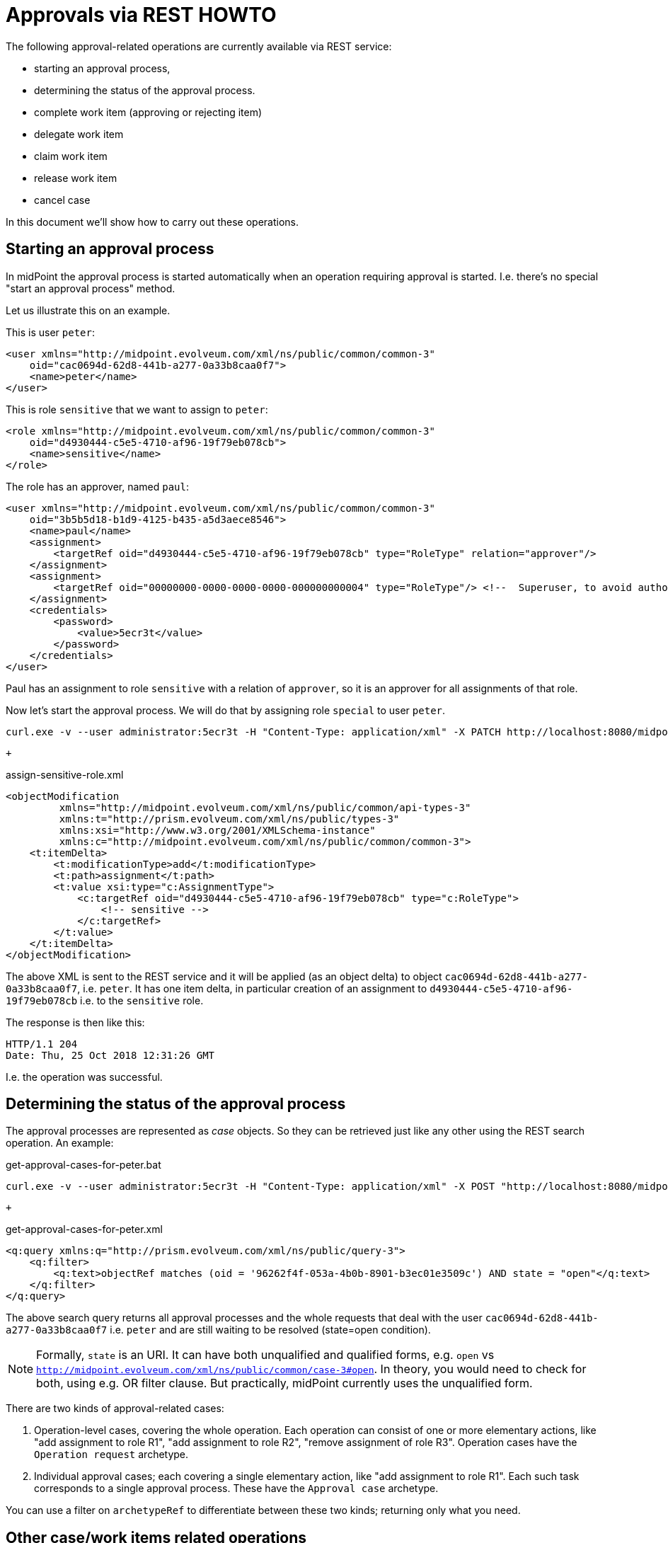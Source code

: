 = Approvals via REST HOWTO
:page-wiki-name: Approvals via REST HOWTO
:page-wiki-id: 52003370
:page-wiki-metadata-create-user: mederly
:page-wiki-metadata-create-date: 2020-11-25T11:14:58.554+01:00
:page-wiki-metadata-modify-user: mederly
:page-wiki-metadata-modify-date: 2020-11-25T11:58:59.795+01:00
:page-upkeep-status: yellow
:page-moved-from: midpoint/guides/approvals-via-rest-howto/index.adoc

The following approval-related operations are currently available via REST service:

* starting an approval process,
* determining the status of the approval process.
* complete work item (approving or rejecting item)
* delegate work item
* claim work item
* release work item
* cancel case

In this document we'll show how to carry out these operations.


== Starting an approval process

In midPoint the approval process is started automatically when an operation requiring approval is started.
I.e. there's no special "start an approval process" method.

Let us illustrate this on an example.

This is user `peter`:

[source,xml]
----
<user xmlns="http://midpoint.evolveum.com/xml/ns/public/common/common-3"
    oid="cac0694d-62d8-441b-a277-0a33b8caa0f7">
    <name>peter</name>
</user>
----

This is role `sensitive` that we want to assign to `peter`:

[source,xml]
----
<role xmlns="http://midpoint.evolveum.com/xml/ns/public/common/common-3"
    oid="d4930444-c5e5-4710-af96-19f79eb078cb">
    <name>sensitive</name>
</role>
----

The role has an approver, named `paul`:

[source,xml]
----
<user xmlns="http://midpoint.evolveum.com/xml/ns/public/common/common-3"
    oid="3b5b5d18-b1d9-4125-b435-a5d3aece8546">
    <name>paul</name>
    <assignment>
        <targetRef oid="d4930444-c5e5-4710-af96-19f79eb078cb" type="RoleType" relation="approver"/>
    </assignment>
    <assignment>
        <targetRef oid="00000000-0000-0000-0000-000000000004" type="RoleType"/> <!--  Superuser, to avoid authorization issues -->
    </assignment>
    <credentials>
        <password>
            <value>5ecr3t</value>
        </password>
    </credentials>
</user>
----

Paul has an assignment to role `sensitive` with a relation of `approver`, so it is an approver for all assignments of that role.

Now let's start the approval process.
We will do that by assigning role `special` to user `peter`.

[source]
----
curl.exe -v --user administrator:5ecr3t -H "Content-Type: application/xml" -X PATCH http://localhost:8080/midpoint/ws/rest/users/cac0694d-62d8-441b-a277-0a33b8caa0f7 -d @assign-sensitive-role.xml
----

 +


.assign-sensitive-role.xml
[source,xml]
----
<objectModification
         xmlns="http://midpoint.evolveum.com/xml/ns/public/common/api-types-3"
         xmlns:t="http://prism.evolveum.com/xml/ns/public/types-3"
         xmlns:xsi="http://www.w3.org/2001/XMLSchema-instance"
         xmlns:c="http://midpoint.evolveum.com/xml/ns/public/common/common-3">
    <t:itemDelta>
        <t:modificationType>add</t:modificationType>
        <t:path>assignment</t:path>
        <t:value xsi:type="c:AssignmentType">
            <c:targetRef oid="d4930444-c5e5-4710-af96-19f79eb078cb" type="c:RoleType">
                <!-- sensitive -->
            </c:targetRef>
        </t:value>
    </t:itemDelta>
</objectModification>
----

The above XML is sent to the REST service and it will be applied (as an object delta) to object `cac0694d-62d8-441b-a277-0a33b8caa0f7`, i.e. `peter`. It has one item delta, in particular creation of an assignment to `d4930444-c5e5-4710-af96-19f79eb078cb` i.e. to the `sensitive` role.

The response is then like this:

[source]
----
HTTP/1.1 204
Date: Thu, 25 Oct 2018 12:31:26 GMT
----

I.e. the operation was successful.


== Determining the status of the approval process

The approval processes are represented as _case_ objects.
So they can be retrieved just like any other using the REST search operation.
An example:

.get-approval-cases-for-peter.bat
[source]
----
curl.exe -v --user administrator:5ecr3t -H "Content-Type: application/xml" -X POST "http://localhost:8080/midpoint/ws/rest/cases/search" -d @get-approval-cases-for-peter.xml
----

 +


.get-approval-cases-for-peter.xml
[source,xml]
----
<q:query xmlns:q="http://prism.evolveum.com/xml/ns/public/query-3">
    <q:filter>
        <q:text>objectRef matches (oid = '96262f4f-053a-4b0b-8901-b3ec01e3509c') AND state = "open"</q:text>
    </q:filter>
</q:query>
----

The above search query returns all approval processes and the whole requests that deal with the user `cac0694d-62d8-441b-a277-0a33b8caa0f7` i.e. `peter` and are still waiting to be resolved (state=open condition).

[NOTE]
====
Formally, `state` is an URI.
It can have both unqualified and qualified forms, e.g. `open` vs `http://midpoint.evolveum.com/xml/ns/public/common/case-3#open`.
In theory, you would need to check for both, using e.g. OR filter clause.
But practically, midPoint currently uses the unqualified form.

====

There are two kinds of approval-related cases:

. Operation-level cases, covering the whole operation.
Each operation can consist of one or more elementary actions, like "add assignment to role R1", "add assignment to role R2", "remove assignment of role R3".
Operation cases have the `Operation request` archetype.

. Individual approval cases; each covering a single elementary action, like "add assignment to role R1".
Each such task corresponds to a single approval process.
These have the `Approval case` archetype.

You can use a filter on `archetypeRef` to differentiate between these two kinds; returning only what you need.

==  Other case/work items related operations

Approval, work item related operations are described together in REST endpoint description documentation xref:/midpoint/interfaces/rest/endpoints/cases[here].
This documentation also provides examples on how to use this API.
